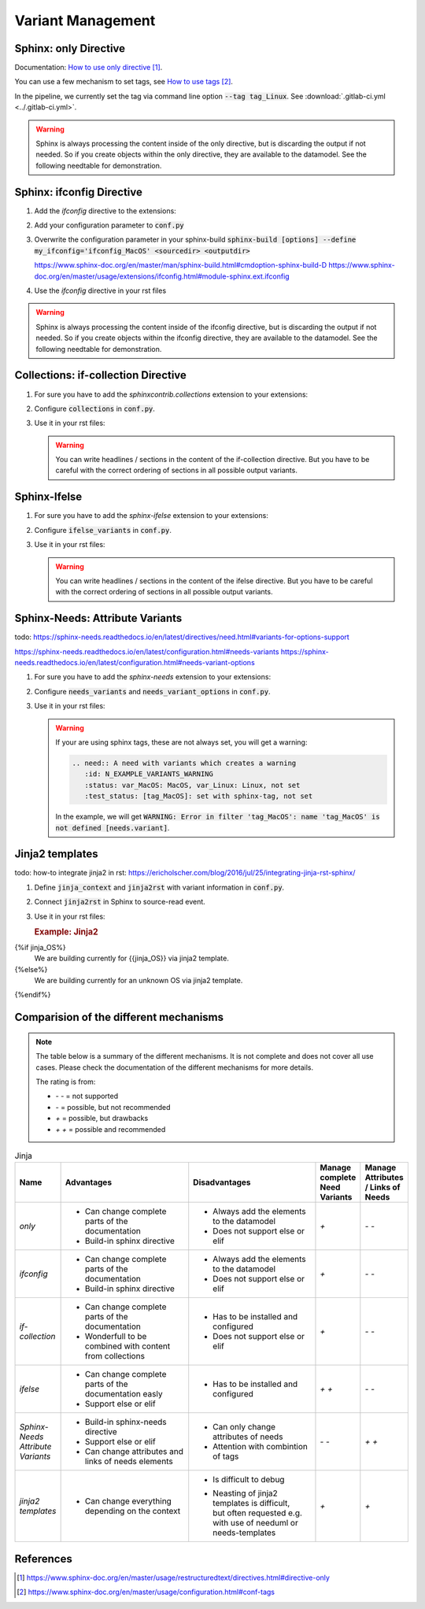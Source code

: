 ##################
Variant Management
##################


Sphinx: only Directive
======================

Documentation: `How to use only directive`_.

You can use a few mechanism to set tags, see `How to use tags`_.

In the pipeline, we currently set the tag via command line option :code:`--tag tag_Linux`.
See :download:`.gitlab-ci.yml <../.gitlab-ci.yml>`.

.. example:: `only` directive

   .. only:: tag_Windows

      We are building currently for Windows via tag.

      .. need:: Need Tag Windows
         :id: N_VARIANT_TAG_WINDOWS

   .. only:: tag_MacOS

      We are building currently for MacOS via tag.

      .. need:: Need Tag MacOS
         :id: N_VARIANT_TAG_MACOS

   .. only:: tag_Linux

      We are building currently for Linux via tag.

      .. need:: Need Tag Linux
         :id: N_VARIANT_TAG_LINUX

.. warning::

   Sphinx is always processing the content inside of the only directive,
   but is discarding the output if not needed.
   So if you create objects within the only directive, they are available to the datamodel.
   See the following needtable for demonstration.

.. needtable::
   :filter: c.this_doc() and section_name == "Sphinx: only Directive"
   :style: table


Sphinx: ifconfig Directive
==========================

1. Add the `ifconfig` directive to the extensions:

   .. code-block:: python
      :caption: How-to add `ifconfig` directive to the extensions

      extensions = [
         #...
         'sphinx.ext.ifconfig',
         #...
      ]

2. Add your configuration parameter to :code:`conf.py`

   .. literalinclude:: conf.py
      :caption: How-to add a customer configuration value to sphinx
      :language: py
      :linenos:
      :start-after: # -- sphinx ifconfig
      :end-before: # -- sphinx ifconfig end
      :prepend: def setup(app):

3. Overwrite the configuration parameter in your sphinx-build
   :code:`sphinx-build [options] --define my_ifconfig='ifconfig_MacOS' <sourcedir> <outputdir>`

   https://www.sphinx-doc.org/en/master/man/sphinx-build.html#cmdoption-sphinx-build-D
   https://www.sphinx-doc.org/en/master/usage/extensions/ifconfig.html#module-sphinx.ext.ifconfig

4. Use the `ifconfig` directive in your rst files

   .. example:: `ifconfig` directive

      .. ifconfig:: my_ifconfig == "ifconfig_Windows"

         We are building currently for Windows via ifconfig.

         .. need:: Need ifconfig Windows
            :id: N_VARIANT_IFCONFIG_WINDOWS

      .. ifconfig:: my_ifconfig == "ifconfig_MacOS"

         We are building currently for MacOS via ifconfig.

         .. need:: Need ifconfig MacOS
            :id: N_VARIANT_IFCONFIG_MACOS

      .. ifconfig:: my_ifconfig == "ifconfig_Linux"

         We are building currently for Linux via ifconfig.

         .. need:: Need ifconfig Linux
            :id: N_VARIANT_IFCONFIG_LINUX

.. warning::

   Sphinx is always processing the content inside of the ifconfig directive,
   but is discarding the output if not needed.
   So if you create objects within the ifconfig directive, they are available to the datamodel.
   See the following needtable for demonstration.

.. needtable::
   :filter: c.this_doc() and section_name == "Sphinx: ifconfig Directive"
   :style: table


Collections: if-collection Directive
====================================

1. For sure you have to add the `sphinxcontrib.collections` extension to your extensions:

   .. code-block:: python
      :caption: How-to add `sphinxcontrib.collections` extension to the extensions

      extensions = [
         #...
         'sphinxcontrib.collections',
         #...
      ]

2. Configure :code:`collections` in :code:`conf.py`.

   .. literalinclude:: conf.py
      :caption: How-to configure collections extension
      :language: py
      :lineno-match:
      :start-after: # -- extension configuration: collections
      :end-before: # -- extension configuration: collections end

3. Use it in your rst files:

   .. example:: useblocks Collections: if-collection Directive

      .. if-collection:: collection_Windows

         We are building currently for Windows via if-collection.

         .. need:: Need if-collection Windows
            :id: N_VARIANT_COLLECTION_WINDOWS

      .. if-collection:: collection_MacOS

         We are building currently for MacOS via if-collection.

         .. need:: Need if-collection MacOS
            :id: N_VARIANT_COLLECTION_MACOS

      .. if-collection:: collection_Linux

         We are building currently for Linux via if-collection.

         .. need:: Need if-collection Linux
            :id: N_VARIANT_COLLECTION_LINUX

   .. warning::

      You can write headlines / sections in the content of the if-collection directive.
      But you have to be careful with the correct ordering of sections in all
      possible output variants.

.. needtable::
   :filter: c.this_doc() and section_name == "Collections: if-collection Directive"
   :style: table


Sphinx-Ifelse
=============

1. For sure you have to add the `sphinx-ifelse` extension to your extensions:

   .. code-block:: python
      :caption: How-to add `sphinx-ifelse` extension to the extensions

      extensions = [
         #...
         'sphinx_ifelse',
         #...
      ]

2. Configure :code:`ifelse_variants` in :code:`conf.py`.

   .. literalinclude:: conf.py
      :caption: How-to configure ifelse_variants
      :language: py
      :lineno-match:
      :start-after: # -- extension configuration: ifelse
      :end-before: # -- extension configuration: ifelse end

3. Use it in your rst files:

   .. example:: Sphinx-Ifelse:

      .. if:: ifelse_OS == "ifelse_Windows"

         We are building currently for Windows via ifelse.

         .. need:: Need ifelse Windows
            :id: N_VARIANT_IFELSE_WINDOWS

      .. elif:: ifelse_OS == "ifelse_MacOS"

         We are building currently for MacOS via ifelse.

         .. need:: Need ifelse MacOS
            :id: N_VARIANT_IFELSE_MACOS

      .. elif:: ifelse_OS == "ifelse_Linux"

         We are building currently for Linux via ifelse.

         .. need:: Need ifelse Linux
            :id: N_VARIANT_IFELSE_LINUX

      .. else::

         We are building currently for an unknown OS via ifelse.

         .. need:: Need ifelse OS Unknown
            :id: N_VARIANT_IFELSE_OS_UNKNOWN

   .. warning::

      You can write headlines / sections in the content of the ifelse directive.
      But you have to be careful with the correct ordering of sections in all
      possible output variants.

.. needtable::
   :filter: c.this_doc() and section_name == "Sphinx-Ifelse"
   :style: table


Sphinx-Needs: Attribute Variants
================================

todo:
https://sphinx-needs.readthedocs.io/en/latest/directives/need.html#variants-for-options-support

https://sphinx-needs.readthedocs.io/en/latest/configuration.html#needs-variants
https://sphinx-needs.readthedocs.io/en/latest/configuration.html#needs-variant-options

1. For sure you have to add the `sphinx-needs` extension to your extensions:

   .. code-block:: python
      :caption: How-to add `sphinx-needs` extension to the extensions

      extensions = [
         #...
         'sphinx_needs',
         #...
      ]

2. Configure :code:`needs_variants` and :code:`needs_variant_options` in :code:`conf.py`.

   .. literalinclude:: conf.py
      :caption: How-to configure needs_variants and needs_variant_options
      :language: py
      :linenos:
      :start-after: # sphinx-needs variants start
      :end-before: # sphinx-needs variants end

3. Use it in your rst files:

   .. example:: Sphinx-Needs: Attribute Variants

      .. need:: A need with variants
         :id: N_EXAMPLE_VARIANTS
         :status: var_MacOS:MacOS, var_Linux:Linux,not set
         :test_status: var_MacOS:set with variant,not set
         :satisfies: var_MacOS:N_EXAMPLE_VARIANTS_ORDERING

      .. need:: A need with variants (with different ordering)
         :id: N_EXAMPLE_VARIANTS_ORDERING
         :status: var_Linux:Linux, var_MacOS:MacOS,not set
         :test_status: [tag_Linux]:set with sphinx-tag,not set

   .. warning::

      If your are using sphinx tags, these are not always set,
      you will get a warning:

      .. code-block:: python

         .. need:: A need with variants which creates a warning
            :id: N_EXAMPLE_VARIANTS_WARNING
            :status: var_MacOS: MacOS, var_Linux: Linux, not set
            :test_status: [tag_MacOS]: set with sphinx-tag, not set

      In the example, we will get :code:`WARNING: Error in filter
      'tag_MacOS': name 'tag_MacOS' is not defined [needs.variant]`.

.. needtable::
   :filter: c.this_doc() and section_name == "Sphinx-Needs: Attribute Variants"
   :style: table


Jinja2 templates
================

todo:
how-to integrate jinja2 in rst: https://ericholscher.com/blog/2016/jul/25/integrating-jinja-rst-sphinx/

1. Define :code:`jinja_context` and :code:`jinja2rst` with variant information
   in :code:`conf.py`.

   .. literalinclude:: conf.py
      :caption: How-to configure jinja_context and jinja2rst
      :language: py
      :linenos:
      :start-after: # -- extension configuration: Jinja2
      :end-before: # -- extension configuration: Jinja2 end

2. Connect :code:`jinja2rst` in Sphinx to source-read event.

   .. literalinclude:: conf.py
      :caption: How-to connect jinja2rst to source-read event
      :language: py
      :linenos:
      :start-after: # -- use jinja2rst in setup
      :end-before: # -- use jinja2rst in setup end
      :prepend: def setup(app):

3. Use it in your rst files:

   .. try to rebuild output of example directive for same loook and feel.

   .. container:: needs-example docutils container

      .. rubric:: Example: Jinja2

      .. literalinclude:: conf.py
         :caption: How-to write a jinja2 template
         :language: py
         :lineno-match:
         :start-after: .. jinja2 template start
         :end-before: .. jinja2 template end

      .. jinja2 template start

{%if jinja_OS%}
      We are building currently for {{jinja_OS}} via jinja2 template.

      .. need:: Need Jinja2 {{jinja_OS}}
         :id: N_VARIANT_JINJA2_{{jinja_OS}}
         :status: {%if jinja_OS == 'QNX'%}set by template{%else%}not set{%endif%}
         {%if realtime%}:satisfies: N_ALWAYS_JINJA2_REALTIME{%endif%}
{%else%}
      We are building currently for an unknown OS via jinja2 template.

      .. need:: Need Jinja2 OS Unknown
         :id: N_VARIANT_JINJA2_OS_UNKNOWN
{%endif%}

      .. need:: Need Jinja2 realtime
         :id: N_ALWAYS_JINJA2_REALTIME

      .. jinja2 template end

.. needtable::
   :filter: c.this_doc() and section_name == "Jinja2 templates"
   :style: table


Comparision of the different mechanisms
=======================================

.. note::

   The table below is a summary of the different mechanisms.
   It is not complete and does not cover all use cases.
   Please check the documentation of the different mechanisms for more details.


   The rating is from:

   * `- -` = not supported
   * `-` = possible, but not recommended
   * `+` = possible, but drawbacks
   * `+ +` = possible and recommended

.. list-table:: Jinja
   :header-rows: 1
   :widths: 10 30 30 10 10

   *  - | Name
      - | Advantages
      - | Disadvantages
      - | Manage complete
        | Need Variants
      - | Manage Attributes
        | / Links of Needs
   *  - `only`
      -  - Can change complete parts of the documentation
         - Build-in sphinx directive
      -  - Always add the elements to the datamodel
         - Does not support else or elif
      - `+`
      - `- -`
   *  - `ifconfig`
      -  - Can change complete parts of the documentation
         - Build-in sphinx directive
      -  - Always add the elements to the datamodel
         - Does not support else or elif
      - `+`
      - `- -`
   *  - `if-collection`
      -  - Can change complete parts of the documentation
         - Wonderfull to be combined with content from collections
      -  - Has to be installed and configured
         - Does not support else or elif
      - `+`
      - `- -`
   *  - `ifelse`
      -  - Can change complete parts of the documentation easly
         - Support else or elif
      -  - Has to be installed and configured
      - `+ +`
      - `- -`
   *  - | `Sphinx-Needs`
        | `Attribute Variants`
      -  - Build-in sphinx-needs directive
         - Support else or elif
         - Can change attributes and links of needs elements
      -  - Can only change attributes of needs
         - Attention with combintion of tags
      - `- -`
      - `+ +`
   *  - | `jinja2`
        | `templates`
      -  - Can change everything depending on the context
      -  - Is difficult to debug
         - | Neasting of jinja2 templates is difficult,
           | but often requested e.g.
           | with use of needuml or needs-templates
      - `+`
      - `+`

References
==========

.. target-notes::

.. _`How to use only directive` : https://www.sphinx-doc.org/en/master/usage/restructuredtext/directives.html#directive-only

.. _`How to use tags` : https://www.sphinx-doc.org/en/master/usage/configuration.html#conf-tags
